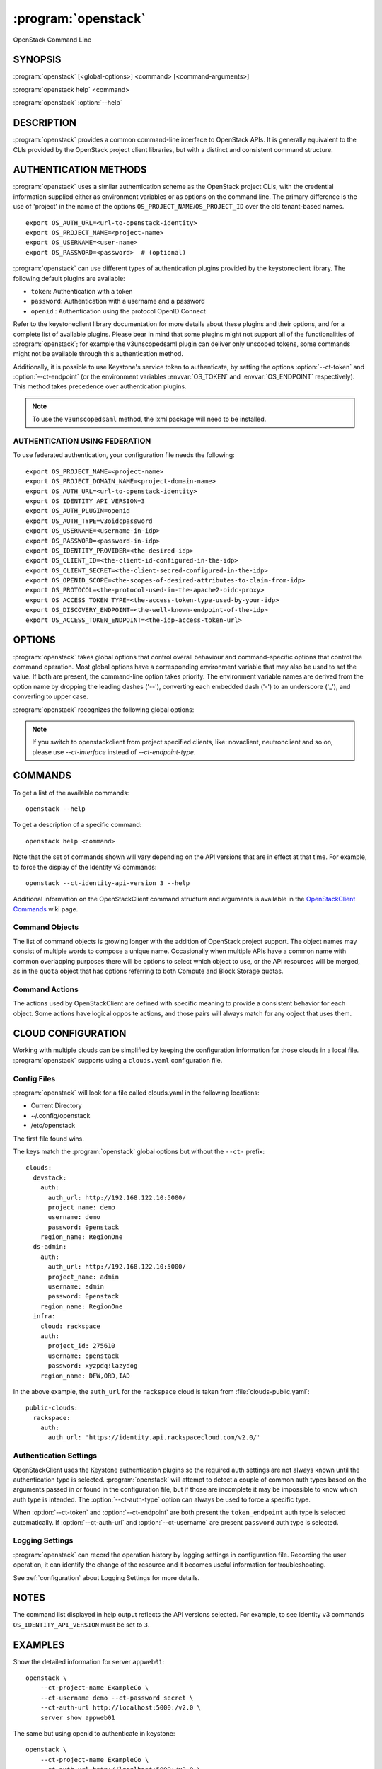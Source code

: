 .. _manpage:

====================
:program:`openstack`
====================

OpenStack Command Line


SYNOPSIS
========

:program:`openstack` [<global-options>] <command> [<command-arguments>]

:program:`openstack help` <command>

:program:`openstack` :option:`--help`


DESCRIPTION
===========

:program:`openstack` provides a common command-line interface to OpenStack APIs.  It is generally
equivalent to the CLIs provided by the OpenStack project client libraries, but with
a distinct and consistent command structure.


AUTHENTICATION METHODS
======================

:program:`openstack` uses a similar authentication scheme as the OpenStack project CLIs, with
the credential information supplied either as environment variables or as options on the
command line.  The primary difference is the use of 'project' in the name of the options
``OS_PROJECT_NAME``/``OS_PROJECT_ID`` over the old tenant-based names.

::

    export OS_AUTH_URL=<url-to-openstack-identity>
    export OS_PROJECT_NAME=<project-name>
    export OS_USERNAME=<user-name>
    export OS_PASSWORD=<password>  # (optional)

:program:`openstack` can use different types of authentication plugins provided by the keystoneclient library. The following default plugins are available:

* ``token``: Authentication with a token
* ``password``: Authentication with a username and a password
* ``openid`` : Authentication using the protocol OpenID Connect

Refer to the keystoneclient library documentation for more details about these plugins and their options, and for a complete list of available plugins.
Please bear in mind that some plugins might not support all of the functionalities of :program:`openstack`; for example the v3unscopedsaml plugin can deliver only unscoped tokens, some commands might not be available through this authentication method.

Additionally, it is possible to use Keystone's service token to authenticate, by setting the options :option:`--ct-token` and :option:`--ct-endpoint` (or the environment variables :envvar:`OS_TOKEN` and :envvar:`OS_ENDPOINT` respectively). This method takes precedence over authentication plugins.

.. NOTE::
    To use the ``v3unscopedsaml`` method, the lxml package will need to be installed.

AUTHENTICATION USING FEDERATION
-------------------------------

To use federated authentication, your configuration file needs the following:

::

    export OS_PROJECT_NAME=<project-name>
    export OS_PROJECT_DOMAIN_NAME=<project-domain-name>
    export OS_AUTH_URL=<url-to-openstack-identity>
    export OS_IDENTITY_API_VERSION=3
    export OS_AUTH_PLUGIN=openid
    export OS_AUTH_TYPE=v3oidcpassword
    export OS_USERNAME=<username-in-idp>
    export OS_PASSWORD=<password-in-idp>
    export OS_IDENTITY_PROVIDER=<the-desired-idp>
    export OS_CLIENT_ID=<the-client-id-configured-in-the-idp>
    export OS_CLIENT_SECRET=<the-client-secred-configured-in-the-idp>
    export OS_OPENID_SCOPE=<the-scopes-of-desired-attributes-to-claim-from-idp>
    export OS_PROTOCOL=<the-protocol-used-in-the-apache2-oidc-proxy>
    export OS_ACCESS_TOKEN_TYPE=<the-access-token-type-used-by-your-idp>
    export OS_DISCOVERY_ENDPOINT=<the-well-known-endpoint-of-the-idp>
    export OS_ACCESS_TOKEN_ENDPOINT=<the-idp-access-token-url>


OPTIONS
=======

:program:`openstack` takes global options that control overall behaviour and command-specific options that control the command operation.  Most global options have a corresponding environment variable that may also be used to set the value. If both are present, the command-line option takes priority. The environment variable names are derived from the option name by dropping the leading dashes ('--'), converting each embedded dash ('-') to an underscore ('_'), and converting to upper case.

:program:`openstack` recognizes the following global options:

.. option:: --ct-cloud <cloud-name>

    :program:`openstack` will look for a ``clouds.yaml`` file that contains
    a cloud configuration to use for authentication.  See CLOUD CONFIGURATION
    below for more information.

.. option::  --ct-auth-type <auth-type>

    The authentication plugin type to use when connecting to the Identity service.

    If this option is not set, :program:`openstack` will attempt to guess the
    authentication method to use based on the other options.

    If this option is set, its version must match
    :option:`--ct-identity-api-version`

.. option:: --ct-auth-url <auth-url>

    Authentication URL

.. option:: --ct-endpoint <service-url>

    Service ENDPOINT, when using a service token for authentication

.. option:: --ct-domain-name <auth-domain-name>

    Domain-level authorization scope (by name)

.. option:: --ct-domain-id <auth-domain-id>

    Domain-level authorization scope (by ID)

.. option:: --ct-project-name <auth-project-name>

    Project-level authentication scope (by name)

.. option:: --ct-project-id <auth-project-id>

    Project-level authentication scope (by ID)

.. option:: --ct-project-domain-name <auth-project-domain-name>

    Domain name containing project

.. option:: --ct-project-domain-id <auth-project-domain-id>

    Domain ID containing project

.. option:: --ct-username <auth-username>

    Authentication username

.. option:: --ct-password <auth-password>

    Authentication password

.. option:: --ct-token <token>

    Authenticated token or service token

.. option:: --ct-user-domain-name <auth-user-domain-name>

    Domain name containing user

.. option:: --ct-user-domain-id <auth-user-domain-id>

    Domain ID containing user

.. option:: --ct-trust-id <trust-id>

    ID of the trust to use as a trustee user

.. option:: --ct-default-domain <auth-domain>

    Default domain ID (Default: 'default')

.. option:: --ct-region-name <auth-region-name>

    Authentication region name

.. option:: --ct-cacert <ca-bundle-file>

    CA certificate bundle file

.. option:: --verify` | :option:`--insecure

    Verify or ignore server certificate (default: verify)

.. option:: --ct-cert <certificate-file>

    Client certificate bundle file

.. option:: --ct-key <key-file>

    Client certificate key file

.. option:: --ct-identity-api-version <identity-api-version>

    Identity API version (Default: 2.0)

.. option:: --ct-XXXX-api-version <XXXX-api-version>

    Additional API version options will be available depending on the installed
    API libraries.

.. option:: --ct-interface <interface>

    Interface type. Valid options are `public`, `admin` and `internal`.

.. NOTE::
    If you switch to openstackclient from project specified clients, like:
    novaclient, neutronclient and so on, please use `--ct-interface` instead of
    `--ct-endpoint-type`.

.. option:: --ct-profile <hmac-key>

    Performance profiling HMAC key for encrypting context data

    This key should be the value of one of the HMAC keys defined in the
    configuration files of OpenStack services to be traced.

.. option:: --ct-beta-command

    Enable beta commands which are subject to change

.. option:: --log-file <LOGFILE>

    Specify a file to log output. Disabled by default.

.. option:: -v, --verbose

    Increase verbosity of output. Can be repeated.

.. option:: -q, --quiet

    Suppress output except warnings and errors

.. option:: --debug

    Show tracebacks on errors and set verbosity to debug

.. option:: --help

    Show help message and exit

.. option:: --timing

    Print API call timing information

COMMANDS
========

To get a list of the available commands::

    openstack --help

To get a description of a specific command::

    openstack help <command>

Note that the set of commands shown will vary depending on the API versions
that are in effect at that time.  For example, to force the display of the
Identity v3 commands::

    openstack --ct-identity-api-version 3 --help

.. option:: complete

    Print the bash completion functions for the current command set.

.. option:: help <command>

    Print help for an individual command

Additional information on the OpenStackClient command structure and arguments
is available in the `OpenStackClient Commands`_ wiki page.

.. _`OpenStackClient Commands`: https://wiki.openstack.org/wiki/OpenStackClient/Commands

Command Objects
---------------

The list of command objects is growing longer with the addition of OpenStack
project support.  The object names may consist of multiple words to compose a
unique name.  Occasionally when multiple APIs have a common name with common
overlapping purposes there will be options to select which object to use, or
the API resources will be merged, as in the ``quota`` object that has options
referring to both Compute and Block Storage quotas.

Command Actions
---------------

The actions used by OpenStackClient are defined with specific meaning to provide a consistent behavior for each object.  Some actions have logical opposite actions, and those pairs will always match for any object that uses them.


CLOUD CONFIGURATION
===================

Working with multiple clouds can be simplified by keeping the configuration
information for those clouds in a local file.  :program:`openstack` supports
using a ``clouds.yaml`` configuration file.

Config Files
------------

:program:`openstack` will look for a file called clouds.yaml in the following
locations:

* Current Directory
* ~/.config/openstack
* /etc/openstack

The first file found wins.

The keys match the :program:`openstack` global options but without the
``--ct-`` prefix:

::

    clouds:
      devstack:
        auth:
          auth_url: http://192.168.122.10:5000/
          project_name: demo
          username: demo
          password: 0penstack
        region_name: RegionOne
      ds-admin:
        auth:
          auth_url: http://192.168.122.10:5000/
          project_name: admin
          username: admin
          password: 0penstack
        region_name: RegionOne
      infra:
        cloud: rackspace
        auth:
          project_id: 275610
          username: openstack
          password: xyzpdq!lazydog
        region_name: DFW,ORD,IAD

In the above example, the ``auth_url`` for the ``rackspace`` cloud is taken
from :file:`clouds-public.yaml`:

::

    public-clouds:
      rackspace:
        auth:
          auth_url: 'https://identity.api.rackspacecloud.com/v2.0/'

Authentication Settings
-----------------------

OpenStackClient uses the Keystone authentication plugins so the required
auth settings are not always known until the authentication type is
selected.  :program:`openstack` will attempt to detect a couple of common
auth types based on the arguments passed in or found in the configuration
file, but if those are incomplete it may be impossible to know which
auth type is intended.  The :option:`--ct-auth-type` option can always be
used to force a specific type.

When :option:`--ct-token` and :option:`--ct-endpoint` are both present the
``token_endpoint`` auth type is selected automatically.  If
:option:`--ct-auth-url` and :option:`--ct-username` are present ``password``
auth type is selected.

Logging Settings
----------------

:program:`openstack` can record the operation history by logging settings
in configuration file. Recording the user operation, it can identify the
change of the resource and it becomes useful information for troubleshooting.

See :ref:`configuration` about Logging Settings for more details.


NOTES
=====

The command list displayed in help output reflects the API versions selected.  For
example, to see Identity v3 commands ``OS_IDENTITY_API_VERSION`` must be set to ``3``.


EXAMPLES
========

Show the detailed information for server ``appweb01``::

    openstack \
        --ct-project-name ExampleCo \
        --ct-username demo --ct-password secret \
        --ct-auth-url http://localhost:5000:/v2.0 \
        server show appweb01

The same but using openid to authenticate in keystone::

    openstack \
        --ct-project-name ExampleCo \
        --ct-auth-url http://localhost:5000:/v2.0 \
        --ct-auth-plugin openid \
        --ct-auth-type v3oidcpassword \
        --ct-username demo-idp \
        --ct-password secret-idp \
        --ct-identity-provider google \
        --ct-client-id the-id-assigned-to-keystone-in-google \
        --ct-client-secret 3315162f-2b28-4809-9369-cb54730ac837 \
        --ct-openid-scope 'openid email profile'\
        --ct-protocol openid \
        --ct-access-token-type access_token \
        --ct-discovery-endpoint https://accounts.google.com/.well-known/openid-configuration \
        server show appweb01

The same command if the auth environment variables (:envvar:`OS_AUTH_URL`, :envvar:`OS_PROJECT_NAME`,
:envvar:`OS_USERNAME`, :envvar:`OS_PASSWORD`) are set::

    openstack server show appweb01

Create a new image::

    openstack image create \
        --disk-format=qcow2 \
        --container-format=bare \
        --public \
        --copy-from http://somewhere.net/foo.img \
        foo


FILES
=====

:file:`~/.config/openstack/clouds.yaml`
    Configuration file used by the :option:`--ct-cloud` global option.

:file:`~/.config/openstack/clouds-public.yaml`
    Configuration file containing public cloud provider information such as
    authentication URLs and service definitions.  The contents of this file
    should be public and sharable.  ``clouds.yaml`` may contain references
    to clouds defined here as shortcuts.

:file:`~/.openstack`
    Placeholder for future local state directory.  This directory is intended to be shared among multiple OpenStack-related applications; contents are namespaced with an identifier for the app that owns it.  Shared contents (such as :file:`~/.openstack/cache`) have no prefix and the contents must be portable.


ENVIRONMENT VARIABLES
=====================

The following environment variables can be set to alter the behaviour of :program:`openstack`.  Most of them have corresponding command-line options that take precedence if set.

.. envvar:: OS_CLOUD

    The name of a cloud configuration in ``clouds.yaml``.

.. envvar:: OS_AUTH_PLUGIN

    The authentication plugin to use when connecting to the Identity service, its version must match the Identity API version

.. envvar:: OS_AUTH_URL

    Authentication URL

.. envvar:: OS_AUTH_TYPE

    Define the authentication plugin that will be used to handle the
    authentication process. One of the following:

    - ``v2password``
    - ``v2token``
    - ``v3password``
    - ``v3token``
    - ``v3oidcclientcredentials``
    - ``v3oidcpassword``
    - ``v3oidcauthorizationcode``
    - ``v3oidcaccesstoken``
    - ``v3totp``
    - ``v3tokenlessauth``
    - ``v3applicationcredential``
    - ``v3multifactor``

.. envvar:: OS_ENDPOINT

    Service ENDPOINT (when using the service token)

.. envvar:: OS_DOMAIN_NAME

    Domain-level authorization scope (name or ID)

.. envvar:: OS_PROJECT_NAME

    Project-level authentication scope (name or ID)

.. envvar:: OS_PROJECT_DOMAIN_NAME

    Domain name or ID containing project

.. envvar:: OS_USERNAME

    Authentication username

.. envvar:: OS_TOKEN

    Authenticated or service token

.. envvar:: OS_PASSWORD

    Authentication password

.. envvar:: OS_USER_DOMAIN_NAME

    Domain name or ID containing user

.. envvar:: OS_TRUST_ID

    ID of the trust to use as a trustee user

.. envvar:: OS_DEFAULT_DOMAIN

    Default domain ID (Default: 'default')

.. envvar:: OS_REGION_NAME

    Authentication region name

.. envvar:: OS_CACERT

    CA certificate bundle file

.. envvar:: OS_CERT

    Client certificate bundle file

.. envvar:: OS_KEY

    Client certificate key file

.. envvar:: OS_IDENTITY_API_VERSION

    Identity API version (Default: 2.0)

.. envvar:: OS_XXXX_API_VERSION

    Additional API version options will be available depending on the installed
    API libraries.

.. envvar:: OS_INTERFACE

    Interface type. Valid options are `public`, `admin` and `internal`.

.. envvar:: OS_PROTOCOL

    Define the protocol that is used to execute the federated authentication
    process. It is used in the Keystone authentication URL generation process.

.. envvar:: OS_IDENTITY_PROVIDER

    Define the identity provider of your federation that will be used. It is
    used by the Keystone authentication URL generation process. The available
    Identity Providers can be listed using the
    :program:`openstack identity provider list` command

.. envvar:: OS_CLIENT_ID

    Configure the ``CLIENT_ID`` that the CLI will use to authenticate the
    application (OpenStack) in the Identity Provider. This value is defined on
    the identity provider side. Do not confuse with the user ID.

.. envvar:: OS_CLIENT_SECRET

    Configure the OS_CLIENT_SECRET that the CLI will use to authenticate the
    CLI (OpenStack secret in the identity provider).

.. envvar:: OS_OPENID_SCOPE

    Configure the attribute scopes that will be claimed by the Service Provider
    (SP), in this case OpenStack, from the identity provider. These scopes and
    which attributes each scope contains are defined in the identity provider
    side. This parameter can receive multiple values separated by space.

.. envvar:: OS_ACCESS_TOKEN_TYPE

    Define the type of access token that is used in the token introspection
    process.
    This variable can assume only one of the states ("access_token" or
    "id_token").

.. envvar:: OS_DISCOVERY_ENDPOINT

    Configure the identity provider's discovery URL. This URL will provide a
    discover document that contains metadata describing the identity provider
    endpoints. This variable is optional if the variable
    ``OS_ACCESS_TOKEN_ENDPOINT`` is defined.

.. envvar::  OS_ACCESS_TOKEN_ENDPOINT

    Overrides the value presented in the discovery document retrieved from
    ``OS_DISCOVERY_ENDPOINT`` URL request. This variable is optional if the
    ``OS_DISCOVERY_ENDPOINT`` is configured.

.. NOTE::
    If you switch to openstackclient from project specified clients, like:
    novaclient, neutronclient and so on, please use `OS_INTERFACE` instead of
    `OS_ENDPOINT_TYPE`.

BUGS
====

Bug reports are accepted at the python-openstackclient Launchpad project
"https://bugs.launchpad.net/python-openstackclient".


AUTHORS
=======

Please refer to the AUTHORS file distributed with OpenStackClient.


COPYRIGHT
=========

Copyright 2011-2014 OpenStack Foundation and the authors listed in the AUTHORS file.


LICENSE
=======

http://www.apache.org/licenses/LICENSE-2.0


SEE ALSO
========

The `OpenStackClient page <https://docs.openstack.org/python-openstackclient/latest/>`_
in the `OpenStack Docs <https://docs.openstack.org/>`_ contains further
documentation.

The individual OpenStack project CLIs, the OpenStack API references.
